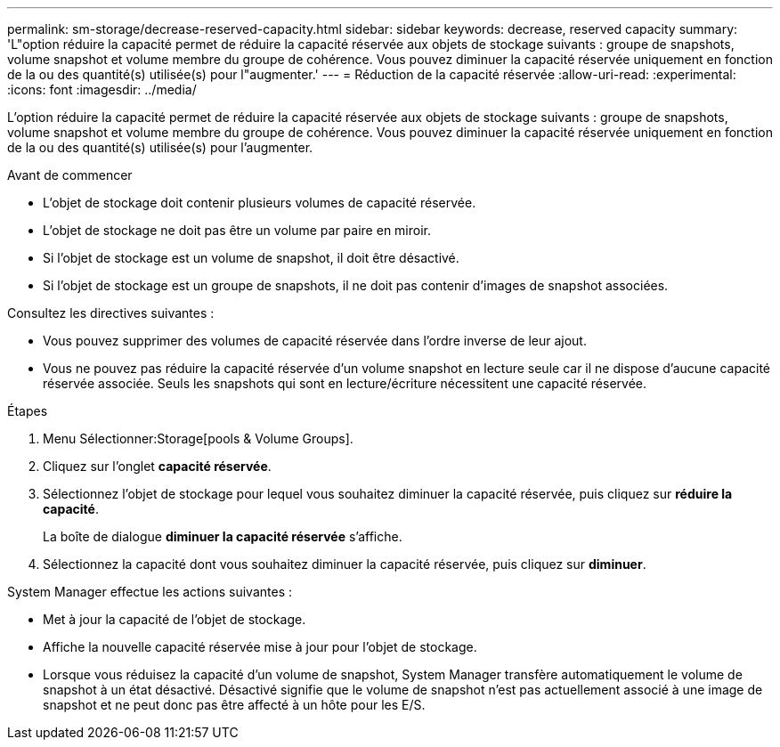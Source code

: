 ---
permalink: sm-storage/decrease-reserved-capacity.html 
sidebar: sidebar 
keywords: decrease, reserved capacity 
summary: 'L"option réduire la capacité permet de réduire la capacité réservée aux objets de stockage suivants : groupe de snapshots, volume snapshot et volume membre du groupe de cohérence. Vous pouvez diminuer la capacité réservée uniquement en fonction de la ou des quantité(s) utilisée(s) pour l"augmenter.' 
---
= Réduction de la capacité réservée
:allow-uri-read: 
:experimental: 
:icons: font
:imagesdir: ../media/


[role="lead"]
L'option réduire la capacité permet de réduire la capacité réservée aux objets de stockage suivants : groupe de snapshots, volume snapshot et volume membre du groupe de cohérence. Vous pouvez diminuer la capacité réservée uniquement en fonction de la ou des quantité(s) utilisée(s) pour l'augmenter.

.Avant de commencer
* L'objet de stockage doit contenir plusieurs volumes de capacité réservée.
* L'objet de stockage ne doit pas être un volume par paire en miroir.
* Si l'objet de stockage est un volume de snapshot, il doit être désactivé.
* Si l'objet de stockage est un groupe de snapshots, il ne doit pas contenir d'images de snapshot associées.


Consultez les directives suivantes :

* Vous pouvez supprimer des volumes de capacité réservée dans l'ordre inverse de leur ajout.
* Vous ne pouvez pas réduire la capacité réservée d'un volume snapshot en lecture seule car il ne dispose d'aucune capacité réservée associée. Seuls les snapshots qui sont en lecture/écriture nécessitent une capacité réservée.


.Étapes
. Menu Sélectionner:Storage[pools & Volume Groups].
. Cliquez sur l'onglet *capacité réservée*.
. Sélectionnez l'objet de stockage pour lequel vous souhaitez diminuer la capacité réservée, puis cliquez sur *réduire la capacité*.
+
La boîte de dialogue *diminuer la capacité réservée* s'affiche.

. Sélectionnez la capacité dont vous souhaitez diminuer la capacité réservée, puis cliquez sur *diminuer*.


System Manager effectue les actions suivantes :

* Met à jour la capacité de l'objet de stockage.
* Affiche la nouvelle capacité réservée mise à jour pour l'objet de stockage.
* Lorsque vous réduisez la capacité d'un volume de snapshot, System Manager transfère automatiquement le volume de snapshot à un état désactivé. Désactivé signifie que le volume de snapshot n'est pas actuellement associé à une image de snapshot et ne peut donc pas être affecté à un hôte pour les E/S.

